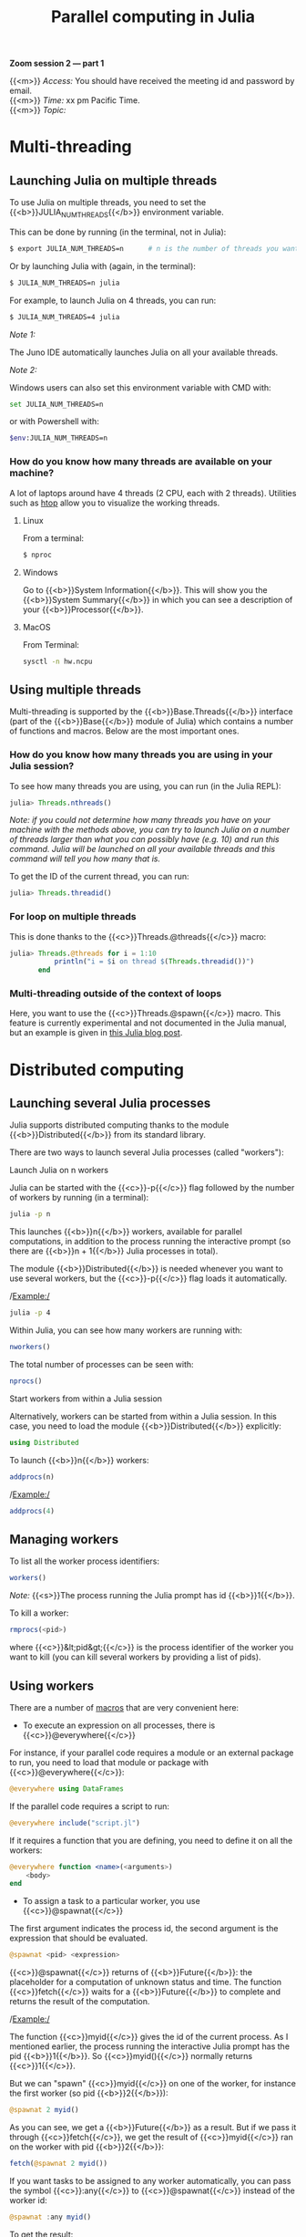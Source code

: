#+title: Parallel computing in Julia
#+description: Zoom
#+colordes: #e86e0a
#+slug: 11_jl_parallel
#+weight: 11

*Zoom session 2 — part 1*

{{<m>}} /Access:/ You should have received the meeting id and password by email. \\
{{<m>}} /Time:/ xx pm Pacific Time. \\
{{<m>}} /Topic:/ 

* Multi-threading

** Launching Julia on multiple threads

To use Julia on multiple threads, you need to set the {{<b>}}JULIA_NUM_THREADS{{</b>}} environment variable.

This can be done by running (in the terminal, not in Julia):

#+BEGIN_src sh
$ export JULIA_NUM_THREADS=n      # n is the number of threads you want to use
#+END_src

Or by launching Julia with (again, in the terminal):

#+BEGIN_src sh
$ JULIA_NUM_THREADS=n julia
#+END_src

For example, to launch Julia on 4 threads, you can run:

#+BEGIN_src sh
$ JULIA_NUM_THREADS=4 julia
#+END_src

/Note 1:/

The Juno IDE automatically launches Julia on all your available threads.

/Note 2:/

Windows users can also set this environment variable with CMD with:

#+BEGIN_src sh
set JULIA_NUM_THREADS=n
#+END_src

or with Powershell with:

#+BEGIN_src sh
$env:JULIA_NUM_THREADS=n
#+END_src

*** How do you know how many threads are available on your machine?

A lot of laptops around have 4 threads (2 CPU, each with 2 threads). Utilities such as [[https://github.com/hishamhm/htop][htop]] allow you to visualize the working threads.

***** Linux

From a terminal:

#+BEGIN_src sh
$ nproc
#+END_src

***** Windows

Go to {{<b>}}System Information{{</b>}}. This will show you the {{<b>}}System Summary{{</b>}} in which you can see a description of your {{<b>}}Processor{{</b>}}.

***** MacOS

From Terminal:

#+BEGIN_src sh
sysctl -n hw.ncpu
#+END_src

** Using multiple threads

Multi-threading is supported by the {{<b>}}Base.Threads{{</b>}} interface (part of the {{<b>}}Base{{</b>}} module of Julia) which contains a number of functions and macros. Below are the most important ones.

*** How do you know how many threads you are using in your Julia session?

To see how many threads you are using, you can run (in the Julia REPL):

#+BEGIN_src julia
julia> Threads.nthreads()
#+END_src

/Note: if you could not determine how many threads you have on your machine with the methods above, you can try to launch Julia on a number of threads larger than what you can possibly have (e.g. 10) and run this command. Julia will be launched on all your available threads and this command will tell you how many that is./

To get the ID of the current thread, you can run:

#+BEGIN_src julia
julia> Threads.threadid()
#+END_src

*** For loop on multiple threads

This is done thanks to the {{<c>}}Threads.@threads{{</c>}} macro:

#+BEGIN_src julia
julia> Threads.@threads for i = 1:10
           println("i = $i on thread $(Threads.threadid())")
       end
#+END_src

*** Multi-threading outside of the context of loops

Here, you want to use the {{<c>}}Threads.@spawn{{</c>}} macro. This feature is currently experimental and not documented in the Julia manual, but an example is given in [[https://julialang.org/blog/2019/07/multithreading/][this Julia blog post]].

* Distributed computing

** Launching several Julia processes

Julia supports distributed computing thanks to the module {{<b>}}Distributed{{</b>}} from its standard library.

There are two ways to launch several Julia processes (called "workers"):

***** Launch Julia on n workers

Julia can be started with the {{<c>}}-p{{</c>}} flag followed by the number of workers by running (in a terminal):

#+BEGIN_src sh
julia -p n
#+END_src

This launches {{<b>}}n{{</b>}} workers, available for parallel computations, in addition to the process running the interactive prompt (so there are {{<b>}}n + 1{{</b>}} Julia processes in total).

The module {{<b>}}Distributed{{</b>}} is needed whenever you want to use several workers, but the {{<c>}}-p{{</c>}} flag loads it automatically.

/Example:/

#+BEGIN_src sh
julia -p 4
#+END_src

Within Julia, you can see how many workers are running with:

#+BEGIN_src julia
nworkers()
#+END_src

The total number of processes can be seen with:

#+BEGIN_src julia
nprocs()
#+END_src

***** Start workers from within a Julia session

Alternatively, workers can be started from within a Julia session. In this case, you need to load the module {{<b>}}Distributed{{</b>}} explicitly:

#+BEGIN_src julia
using Distributed
#+END_src

To launch {{<b>}}n{{</b>}} workers:

#+BEGIN_src julia
addprocs(n)
#+END_src

/Example:/

#+BEGIN_src julia
addprocs(4)
#+END_src

** Managing workers

To list all the worker process identifiers:

#+BEGIN_src julia
workers()
#+END_src

/Note:/ {{<s>}}The process running the Julia prompt has id {{<b>}}1{{</b>}}.

To kill a worker:

#+BEGIN_src julia
rmprocs(<pid>)
#+END_src

where {{<c>}}&lt;pid&gt;{{</c>}} is the process identifier of the worker you want to kill (you can kill several workers by providing a list of pids).

** Using workers

There are a number of [[https://docs.julialang.org/en/v1/manual/metaprogramming/#man-macros-1][macros]] that are very convenient here:

- To execute an expression on all processes, there is {{<c>}}@everywhere{{</c>}}

For instance, if your parallel code requires a module or an external package to run, you need to load that module or package with {{<c>}}@everywhere{{</c>}}:

#+BEGIN_src julia
@everywhere using DataFrames
#+END_src

If the parallel code requires a script to run:

#+BEGIN_src julia
@everywhere include("script.jl")
#+END_src

If it requires a function that you are defining, you need to define it on all the workers:

#+BEGIN_src julia
@everywhere function <name>(<arguments>)
    <body>
end
#+END_src

- To assign a task to a particular worker, you use {{<c>}}@spawnat{{</c>}}

The first argument indicates the process id, the second argument is the expression that should be evaluated.

#+BEGIN_src julia
@spawnat <pid> <expression>
#+END_src

{{<c>}}@spawnat{{</c>}} returns of {{<b>}}Future{{</b>}}: the placeholder for a computation of unknown status and time. The function {{<c>}}fetch{{</c>}} waits for a {{<b>}}Future{{</b>}} to complete and returns the result of the computation.

/Example:/

The function {{<c>}}myid{{</c>}} gives the id of the current process. As I mentioned earlier, the process running the interactive Julia prompt has the pid {{<b>}}1{{</b>}}. So {{<c>}}myid(){{</c>}} normally returns {{<c>}}1{{</c>}}.

But we can "spawn" {{<c>}}myid{{</c>}} on one of the worker, for instance the first worker (so pid {{<b>}}2{{</b>}}):

#+BEGIN_src julia
@spawnat 2 myid()
#+END_src

As you can see, we get a {{<b>}}Future{{</b>}} as a result. But if we pass it through {{<c>}}fetch{{</c>}}, we get the result of {{<c>}}myid{{</c>}} ran on the worker with pid {{<b>}}2{{</b>}}:

#+BEGIN_src julia
fetch(@spawnat 2 myid())
#+END_src

If you want tasks to be assigned to any worker automatically, you can pass the symbol {{<c>}}:any{{</c>}} to {{<c>}}@spawnat{{</c>}} instead of the worker id:

#+BEGIN_src julia
@spawnat :any myid()
#+END_src

To get the result:

#+BEGIN_src julia
fetch(@spawnat :any myid())
#+END_src

If you run this multiple times, you will see that {{<c>}}myid{{</c>}} is run on any of your available workers. This will however never return {{<c>}}1{{</c>}}, /except/ when you only have one running Julia process (in that case, the process running the prompt is considered a worker).

** Data too large to fit in the memory of one machine

There is a package for this: [[https://github.com/JuliaParallel/DistributedArrays.jl][DistributedArrays]].

* Comments & questions
